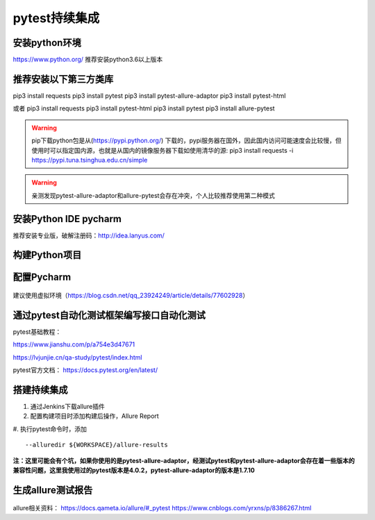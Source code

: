 pytest持续集成
===========================================================

安装python环境
-------------------------------------------------------
https://www.python.org/
推荐安装python3.6以上版本


推荐安装以下第三方类库
-------------------------------------------------------
pip3 install requests
pip3 install pytest
pip3 install pytest-allure-adaptor
pip3 install pytest-html

或者
pip3 install requests
pip3 install pytest-html
pip3 install pytest
pip3 install allure-pytest

.. warning:: pip下载python包是从(https://pypi.python.org/) 下载的，pypi服务器在国外，因此国内访问可能速度会比较慢，但使用时可以指定国内源，也就是从国内的镜像服务器下载如使用清华的源: pip3 install requests -i https://pypi.tuna.tsinghua.edu.cn/simple


.. warning:: 亲测发现pytest-allure-adaptor和allure-pytest会存在冲突，个人比较推荐使用第二种模式


安装Python IDE pycharm
-------------------------------------------------------------

推荐安装专业版，破解注册码：http://idea.lanyus.com/



构建Python项目
--------------------------------------------------------------

.. figure:: /_static/pytest/1.png
    :width: 15.0cm



配置Pycharm
------------------------------------------------------------

.. figure:: /_static/pytest/2.png
    :width: 15.0cm

建议使用虚拟环境（https://blog.csdn.net/qq_23924249/article/details/77602928）

.. figure:: /_static/pytest/3.png
    :width: 15.0cm


通过pytest自动化测试框架编写接口自动化测试
-----------------------------------------------------------------

pytest基础教程：

https://www.jianshu.com/p/a754e3d47671

https://lvjunjie.cn/qa-study/pytest/index.html

pytest官方文档：
https://docs.pytest.org/en/latest/



搭建持续集成
--------------------------------------------------------------------

1. 通过Jenkins下载allure插件
#. 配置构建项目时添加构建后操作，Allure Report
#. 执行pytest命令时，添加 
::

    --alluredir ${WORKSPACE}/allure-results


.. figure:: /_static/pytest/4.png
    :width: 15.0cm

**注：这里可能会有个坑，如果你使用的是pytest-allure-adaptor，经测试pytest和pytest-allure-adaptor会存在着一些版本的兼容性问题，这里我使用过的pytest版本是4.0.2，pytest-allure-adaptor的版本是1.7.10**

生成allure测试报告
--------------------------------------------------



.. figure:: /_static/pytest/allure_report.png
    :width: 15.0cm



allure相关资料：
https://docs.qameta.io/allure/#_pytest
https://www.cnblogs.com/yrxns/p/8386267.html

